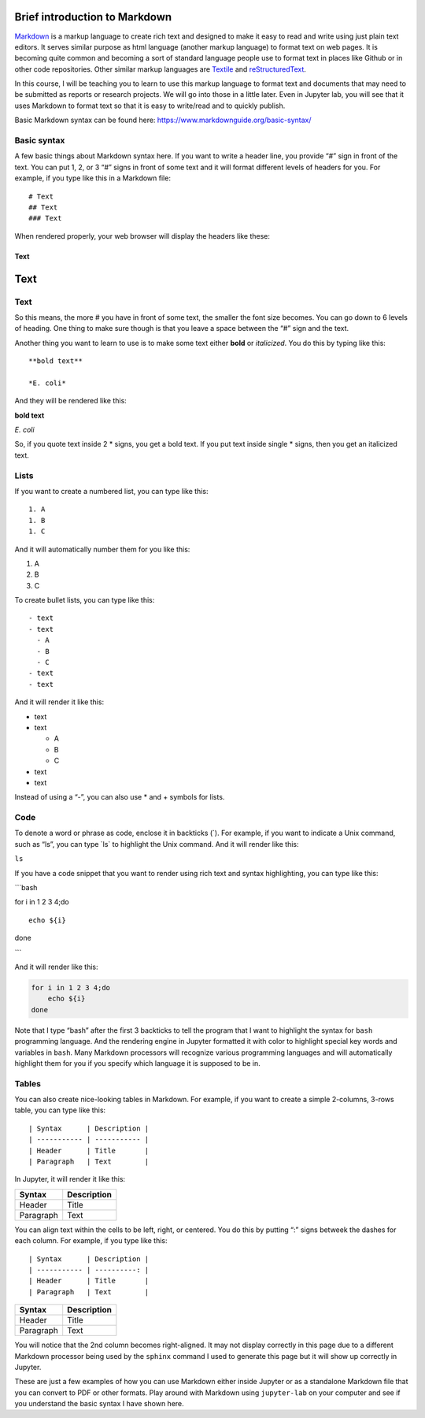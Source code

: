 Brief introduction to Markdown
------------------------------

`Markdown <https://en.wikipedia.org/wiki/Markdown>`__ is a markup
language to create rich text and designed to make it easy to read and
write using just plain text editors. It serves similar purpose as html
language (another markup language) to format text on web pages. It is
becoming quite common and becoming a sort of standard language people
use to format text in places like Github or in other code repositories.
Other similar markup languages are
`Textile <https://en.wikipedia.org/wiki/Textile_(markup_language)>`__
and
`reStructuredText <https://en.wikipedia.org/wiki/ReStructuredText>`__.

In this course, I will be teaching you to learn to use this markup
language to format text and documents that may need to be submitted as
reports or research projects. We will go into those in a little later.
Even in Jupyter lab, you will see that it uses Markdown to format text
so that it is easy to write/read and to quickly publish.

Basic Markdown syntax can be found here:
https://www.markdownguide.org/basic-syntax/

Basic syntax
~~~~~~~~~~~~

A few basic things about Markdown syntax here. If you want to write a
header line, you provide “#” sign in front of the text. You can put 1,
2, or 3 “#” signs in front of some text and it will format different
levels of headers for you. For example, if you type like this in a
Markdown file:

::

   # Text
   ## Text
   ### Text

When rendered properly, your web browser will display the headers like
these:

Text
====

.. _text-1:

Text
----

.. _text-2:

Text
~~~~

So this means, the more # you have in front of some text, the smaller
the font size becomes. You can go down to 6 levels of heading. One thing
to make sure though is that you leave a space between the “#” sign and
the text.

Another thing you want to learn to use is to make some text either
**bold** or *italicized*. You do this by typing like this:

::

   **bold text**

   *E. coli*

And they will be rendered like this:

**bold text**

*E. coli*

So, if you quote text inside 2 \* signs, you get a bold text. If you put
text inside single \* signs, then you get an italicized text.

Lists
~~~~~

If you want to create a numbered list, you can type like this:

::

   1. A
   1. B
   1. C

And it will automatically number them for you like this:

1. A
2. B
3. C

To create bullet lists, you can type like this:

::

   - text
   - text
     - A
     - B
     - C
   - text
   - text

And it will render it like this:

-  text
-  text

   -  A
   -  B
   -  C

-  text
-  text

Instead of using a “-”, you can also use \* and + symbols for lists.

Code
~~~~

To denote a word or phrase as code, enclose it in backticks (`). For
example, if you want to indicate a Unix command, such as “ls”, you can
type \`ls\` to highlight the Unix command. And it will render like this:

``ls``

If you have a code snippet that you want to render using rich text and
syntax highlighting, you can type like this:

\```bash

for i in 1 2 3 4;do

::

   echo ${i}

done

\``\`

And it will render like this:

.. code:: bash

   for i in 1 2 3 4;do
       echo ${i}
   done

Note that I type “bash” after the first 3 backticks to tell the program
that I want to highlight the syntax for ``bash`` programming language.
And the rendering engine in Jupyter formatted it with color to highlight
special key words and variables in ``bash``. Many Markdown processors
will recognize various programming languages and will automatically
highlight them for you if you specify which language it is supposed to
be in.

Tables
~~~~~~

You can also create nice-looking tables in Markdown. For example, if you
want to create a simple 2-columns, 3-rows table, you can type like this:

::

   | Syntax      | Description |
   | ----------- | ----------- |
   | Header      | Title       |
   | Paragraph   | Text        |

In Jupyter, it will render it like this:

========= ===========
Syntax    Description
========= ===========
Header    Title
Paragraph Text
========= ===========

You can align text within the cells to be left, right, or centered. You
do this by putting “:” signs betweek the dashes for each column. For
example, if you type like this:

::

   | Syntax      | Description |
   | ----------- | ----------: |
   | Header      | Title       |
   | Paragraph   | Text        |

========= ===========
Syntax    Description
========= ===========
Header    Title
Paragraph Text
========= ===========

You will notice that the 2nd column becomes right-aligned. It may not
display correctly in this page due to a different Markdown processor
being used by the ``sphinx`` command I used to generate this page but it
will show up correctly in Jupyter.

These are just a few examples of how you can use Markdown either inside
Jupyter or as a standalone Markdown file that you can convert to PDF or
other formats. Play around with Markdown using ``jupyter-lab`` on your
computer and see if you understand the basic syntax I have shown here.
